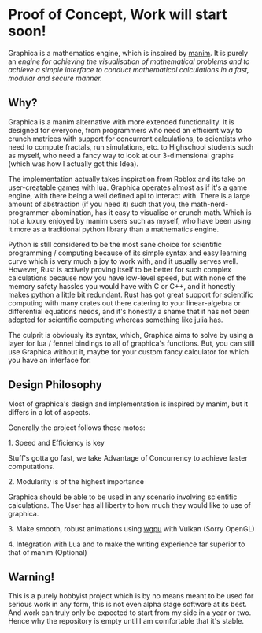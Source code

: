 * Proof of Concept, Work will start soon!

Graphica is a mathematics engine, which is inspired by [[https://github.com/3b1b/manim][manim]]. It is purely an /engine for achieving the visualisation of mathematical problems and to achieve a simple interface to conduct mathematical calculations In a fast, modular and secure manner./

** Why?

Graphica is a manim alternative with more extended functionality. It is designed for everyone, from programmers who need an efficient way to crunch matrices with support for concurrent calculations,
to scientists who need to compute fractals, run simulations, etc. to Highschool students such as myself, who need a fancy way to look at our 3-dimensional graphs (which was how I actually got this Idea).

The implementation actually takes inspiration from Roblox and its take on user-creatable games with lua. Graphica operates almost as if it's a game engine, with there being a well defined api to interact with.
There is a large amount of abstraction (if you need it) such that you, the math-nerd-programmer-abomination, has it easy to visualise or crunch math. Which is not a luxury enjoyed by manim users such as myself, who have been
using it more as a traditional python library than a mathematics engine.

Python is still considered to be the most sane choice for scientific programming / computing because of its simple syntax and easy learning curve which is very much a joy to work with, and it usually serves well.
However, Rust is actively proving itself to be better for such complex calculations because now you have low-level speed, but with none of the memory safety hassles you would have with C or C++, and it honestly makes python a little
bit redundant. Rust has got great support for scientific computing with many crates out there catering to your linear-algebra or differential equations needs, and it's honestly a shame that it has not been adopted
for scientific computing whereas something like julia has.

The culprit is obviously its syntax, which, Graphica aims to solve by using a layer for lua / fennel bindings to all of graphica's functions. But, you can still use Graphica without it,
maybe for your custom fancy calculator for which you have an interface for.

** Design Philosophy

Most of graphica's design and implementation is inspired by manim, but it differs in a lot of aspects.

Generally the project follows these motos:

**** 1. Speed and Efficiency is key
Stuff's gotta go fast, we take Advantage of Concurrency to achieve faster computations.

**** 2. Modularity is of the highest importance
Graphica should be able to be used in any scenario involving scientific calculations. The User has all liberty to how much they would like to use of graphica.

**** 3. Make smooth, robust animations using [[https://github.com/gfx-rs/wgpu][wgpu]] with Vulkan (Sorry OpenGL)

**** 4. Integration with Lua and to make the writing experience far superior to that of manim (Optional)

** Warning!

This is a purely hobbyist project which is by no means meant to be used for serious work in any form, this is not even alpha stage software at its best. And work can truly only be expected to start from my side in a year or two. Hence why the repository is empty until I am comfortable that it's stable.
